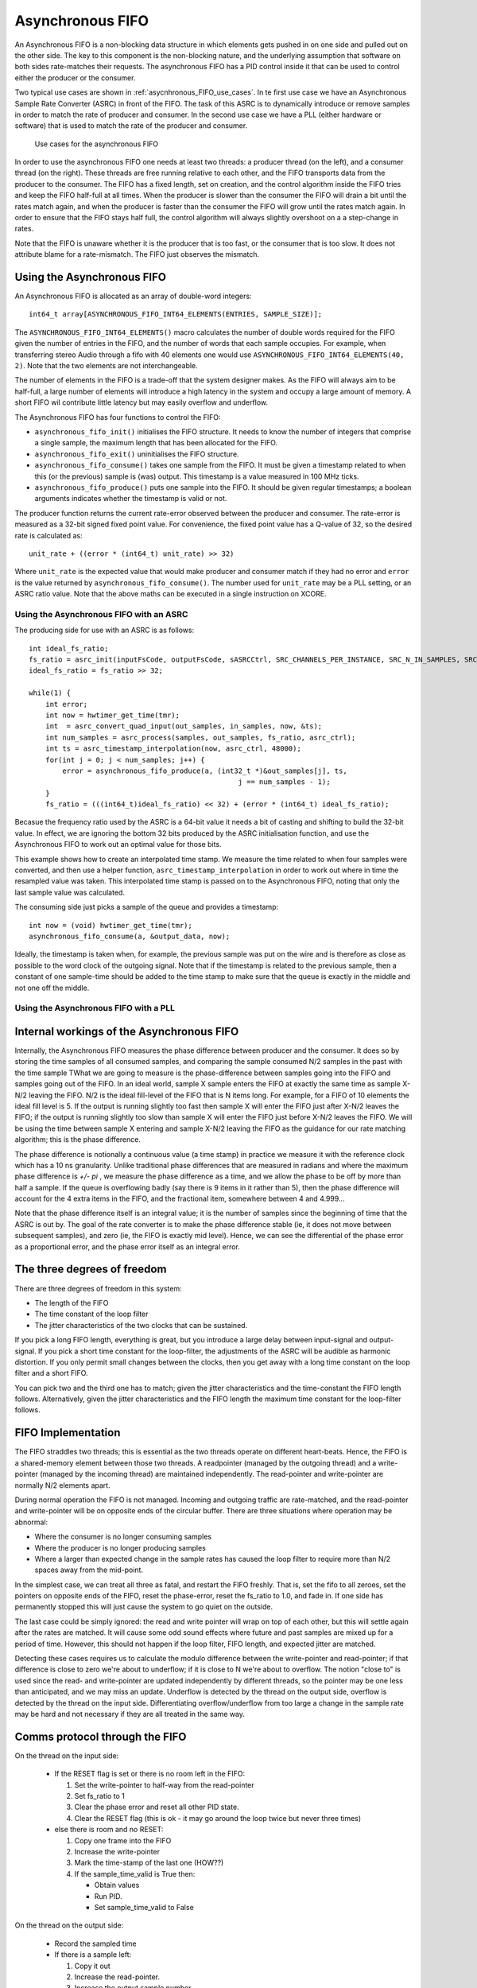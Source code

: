 Asynchronous FIFO
=================

An Asynchronous FIFO is a non-blocking data structure in which elements
gets pushed in on one side and pulled out on the other side. The key to
this component is the non-blocking nature, and the underlying assumption
that software on both sides rate-matches their requests. The asynchronous
FIFO has a PID control inside it that can be used to control either the
producer or the consumer.

Two typical use cases are shown in :ref:`asycnhronous_FIFO_use_cases`.
In te first use case we have an Asynchronous Sample Rate Converter (ASRC) in
front of the FIFO. The task of this ASRC is to dynamically introduce or
remove samples in order to match the rate of producer and consumer. In the
second use case we have a PLL (either hardware or software) that is used to
match the rate of the producer and consumer.

.. _asycnhronous_FIFO_use_cases:

.. figure:: images/use-cases.*
            :width: 75%

            Use cases for the asynchronous FIFO

In order to use the asynchronous FIFO one needs at least two threads: a
producer thread (on the left), and a consumer thread (on the right). These
threads are free running relative to each other, and the FIFO transports
data from the producer to the consumer. The FIFO has a fixed length, set on
creation, and the control algorithm inside the FIFO tries and keep the FIFO
half-full at all times. When the producer is slower than the consumer the
FIFO will drain a bit until the rates match again, and when the producer is
faster than the consumer the FIFO will grow until the rates match again. In
order to ensure that the FIFO stays half full, the control algorithm will
always slightly overshoot on a a step-change in rates.

Note that the FIFO is unaware whether it is the producer that is too fast,
or the consumer that is too slow. It does not attribute blame for a
rate-mismatch. The FIFO just observes the mismatch. 


Using the Asynchronous FIFO
---------------------------

An Asynchronous FIFO is allocated as an array of double-word integers::

  int64_t array[ASYNCHRONOUS_FIFO_INT64_ELEMENTS(ENTRIES, SAMPLE_SIZE)];

The ``ASYNCHRONOUS_FIFO_INT64_ELEMENTS()`` macro calculates the number of
double words required for the FIFO given the number of entries in the FIFO,
and the number of words that each sample occupies. For example, when
transferring stereo Audio through a fifo with 40 elements one would use
``ASYNCHRONOUS_FIFO_INT64_ELEMENTS(40, 2)``. Note that the two elements are
not interchangeable.

The number of elements in the FIFO is a trade-off that the system designer
makes. As the FIFO will always aim to be half-full, a large number of
elements will introduce a high latency in the system and occupy a large
amount of memory. A short FIFO wil contribute little latency but may easily
overflow and underflow.

The Asynchronous FIFO has four functions to control the FIFO:

* ``asynchronous_fifo_init()`` initialises the FIFO structure. It needs to
  know the number of integers that comprise a single sample, the maximum
  length that has been allocated for the FIFO.

* ``asynchronous_fifo_exit()`` uninitialises the FIFO structure.

* ``asynchronous_fifo_consume()`` takes one sample from the FIFO. It
  must be given a timestamp related to when this (or the previous) sample
  is (was) output. This timestamp is a value measured in 100 MHz ticks.

* ``asynchronous_fifo_produce()`` puts one sample into the FIFO. It should
  be given regular timestamps; a boolean arguments indicates whether the
  timestamp is valid or not.

The producer function returns the current rate-error observed between the
producer and consumer. The rate-error is measured as a 32-bit signed fixed point
value. For convenience, the fixed point value has a Q-value of 32, so the
desired rate is calculated as::

  unit_rate + ((error * (int64_t) unit_rate) >> 32)

Where ``unit_rate`` is the expected value that would make producer and
consumer match if they had no error and ``error`` is the value returned by
``asynchronous_fifo_consume()``. The number used for ``unit_rate`` may be a
PLL setting, or an ASRC ratio value. Note that the above maths can be
executed in a single instruction on XCORE.

Using the Asynchronous FIFO with an ASRC
++++++++++++++++++++++++++++++++++++++++

The producing side for use with an ASRC is as follows::

    int ideal_fs_ratio;
    fs_ratio = asrc_init(inputFsCode, outputFsCode, sASRCCtrl, SRC_CHANNELS_PER_INSTANCE, SRC_N_IN_SAMPLES, SRC_DITHER_SETTING);
    ideal_fs_ratio = fs_ratio >> 32;

    while(1) {
        int error;
        int now = hwtimer_get_time(tmr); 
        int  = asrc_convert_quad_input(out_samples, in_samples, now, &ts);
        int num_samples = asrc_process(samples, out_samples, fs_ratio, asrc_ctrl);
        int ts = asrc_timestamp_interpolation(now, asrc_ctrl, 48000);
        for(int j = 0; j < num_samples; j++) {
            error = asynchronous_fifo_produce(a, (int32_t *)&out_samples[j], ts,
                                                      j == num_samples - 1);
        }
        fs_ratio = (((int64_t)ideal_fs_ratio) << 32) + (error * (int64_t) ideal_fs_ratio);

Becasue the frequency ratio used by the ASRC is a 64-bit value it needs a
bit of casting and shifting to build the 32-bit value. In effect, we are
ignoring the bottom 32 bits produced by the ASRC initialisation function,
and use the Asynchronous FIFO to work out an optimal value for those bits.

This example shows how to create an interpolated time stamp. We measure the
time related to when four samples were converted, and then use a helper
function, ``asrc_timestamp_interpolation`` in order to work out where in
time the resampled value was taken. This interpolated time stamp is passed
on to the Asynchronous FIFO, noting that only the last sample value was
calculated.

The consuming side just picks a sample of the queue and provides a timestamp::

        int now = (void) hwtimer_get_time(tmr);
        asynchronous_fifo_consume(a, &output_data, now);

Ideally, the timestamp is taken when, for example, the previous sample was
put on the wire and is therefore as close as possible to the word clock of
the outgoing signal. Note that if the timestamp is related to the previous
sample, then a constant of one sample-time should be added to the time
stamp to make sure that the queue is exactly in the middle and not one off
the middle.

Using the Asynchronous FIFO with a PLL
++++++++++++++++++++++++++++++++++++++


Internal workings of the Asynchronous FIFO
------------------------------------------

Internally, the Asynchronous FIFO measures the phase difference between
producer and the consumer. It does so by storing the time samples of all
consumed samples, and comparing the sample consumed N/2 samples in the past
with the time sample 
TWhat we are going to measure is the phase-difference between samples going
into the FIFO and samples going out of the FIFO. In an ideal world, sample X
sample enters the FIFO at exactly the same time as sample X-N/2 leaving the
FIFO. N/2 is the ideal fill-level of the FIFO that is N items long. For
example, for a FIFO of 10 elements the ideal fill level is 5. If the
output is running slightly too fast then sample X will enter the FIFO just
after X-N/2 leaves the FIFO; if the output is running slightly too slow than
sample X will enter the FIFO just before X-N/2 leaves the FIFO. We will be
using the time between sample X entering and sample X-N/2 leaving the FIFO as
the guidance for our rate matching algorithm; this is the phase difference.

The phase difference is notionally a continuous value (a time stamp)
in practice we measure it with the reference clock which has a 10 ns
granularity. Unlike traditional phase differences that are measured in
radians and where the maximum phase difference is *+/- pi* , we measure the
phase difference as a time, and we allow the phase to be off by more than
half a sample. If the queue is overflowing badly (say there is 9 items in
it rather than 5), then the phase difference will account for the 4 extra
items in the FIFO, and the fractional item, somewhere between 4 and 4.999...

Note that the phase difference itself is an integral value; it is the
number of samples since the beginning of time that the ASRC is out by. The goal of
the rate converter is to make the phase difference stable (ie, it does not
move between subsequent samples), and zero (ie, the FIFO is exactly mid
level). Hence, we can see the differential of the phase error as a
proportional error, and the phase error itself as an integral error.


The three degrees of freedom
----------------------------

There are three degrees of freedom in this system:

* The length of the FIFO

* The time constant of the loop filter

* The jitter characteristics of the two clocks that can be sustained.

If you pick a long FIFO length, everything is great, but you introduce a
large delay between input-signal and output-signal. If you pick a short
time constant for the loop-filter, the adjustments of the ASRC will be
audible as harmonic distortion. If you only permit small changes between
the clocks, then you get away with a long time constant on the loop filter
and a short FIFO.

You can pick two and the third one has to match; given the jitter
characteristics and the time-constant the FIFO length follows.
Alternatively, given the jitter characteristics and the FIFO length the
maximum time constant for the loop-filter follows.

FIFO Implementation
---------------------

The FIFO straddles two threads; this is essential as the two threads
operate on different heart-beats. Hence, the FIFO is a shared-memory
element between those two threads. A readpointer (managed
by the outgoing thread) and a write-pointer (managed by the incoming thread)
are maintained independently. The read-pointer and write-pointer are
normally N/2 elements apart.

During normal operation the FIFO is not managed. Incoming and outgoing
traffic are rate-matched, and the read-pointer and write-pointer will be on
opposite ends of the circular buffer. There are three situations where
operation may be abnormal:

* Where the consumer is no longer consuming samples

* Where the producer is no longer producing samples

* Where a larger than expected change in the sample rates has caused the
  loop filter to require more than N/2 spaces away from the mid-point.

In the simplest case, we can treat all three as fatal, and restart the FIFO
freshly. That is, set the fifo to all zeroes, set the pointers
on opposite ends of the FIFO, reset the phase-error, reset the fs_ratio to
1.0, and fade in. If one side has permanently stopped this will just cause
the system to go quiet on the outside.

The last case could be simply ignored: the read and write pointer will wrap
on top of each other, but this will settle again after the rates are
matched. It will cause some odd sound effects where future and past samples
are mixed up for a period of time. However, this should not happen if the
loop filter, FIFO length, and expected jitter are matched.

Detecting these cases requires us to calculate the modulo difference
between the write-pointer and read-pointer; if that difference is close to
zero we're about to underflow; if it is close to N we're about to
overflow. The notion "close to" is used since the read- and write-pointer
are updated independently by different threads, so the pointer may be one
less than anticipated, and we may miss an update. Underflow is detected by
the thread on the output side, overflow is detected by the thread on the
input side. Differentiating overflow/underflow from too large a change in
the sample rate may be hard and not necessary if they are all treated in
the same way.

Comms protocol through the FIFO
-------------------------------

On the thread on the input side:

  * If the RESET flag is set or there is no room left in the FIFO:
    
    #. Set the write-pointer to half-way from the read-pointer

    #. Set fs_ratio to 1

    #. Clear the phase error and reset all other PID state.

    #. Clear the RESET flag (this is ok - it may go around the loop twice but
       never three times)
    
  * else there is room and no RESET:

    #. Copy one frame into the FIFO

    #. Increase the write-pointer

    #. Mark the time-stamp of the last one  (HOW??)

    #. If the sample_time_valid is True then:

       * Obtain values

       * Run PID.

       * Set sample_time_valid to False

On the thread on the output side:

  * Record the sampled time
    
  * If there is a sample left:

    #. Copy it out

    #. Increase the read-pointer.

    #. Increase the output sample number

    #. If sample_time_valid is False:
      
       * Write the output sample number

       * Write the sampled time

       * Set the sample_time_valid to True

  * If there is no sample left

    #. Set the RESET flag

    #. Copy out the previous sample

    #. Reset output sample number to zero.

Measuring ASRC performance
--------------------------

As a test setup we create a 2 kHz sine wave at a sample rate of notionally
48,000 Hz. That is, we have a sine wave with a periodicity of 24 samples.
We feed this sample rate into an interface that runs at exactly 48,012 Hz,
into the ASRC, into the FIFO, and out through a second interface that
initially runs at 48,012 Hz. The second interface switches to 47,993 Hz
after 24,000 samples.

Hence, the ASRC is initially set to have a ratio of 1.00000, and we expect
that on sample 24,000 a phase error starts to build, which will eventually
cause the ASRC to settle on a rate of 1.00039589. Eventually, the phase
error should come back down to 0. This shows the case where we have a
sudden clock change of nearly 400 ppm.

:ref:`extending_usb_audio_with_digital_signal_processing_dsp_basic_pipe`.
In this pipeline digital samples enter the pipeline (on the left-hand-side
in this case), flow through a series of DSP blocks, and eventually samples
leave the pipeline (on the right-hand-side in this case).

:ref:`controlling_asycnhronous_sample_rate_conversion_by_measuring_the_phase_error_phase_error`
shows the phase error for three scenarios. The scenarios use a PID that is
slow (a time constant of 10s), a PID that is typical (a time constant of
0.5s) and a PID that is fast (a time constant of 12.5ms). One can see that
for the slowest PID the phase error tops out at around 13 samples, which
means that it wil need a FIFO of at least 26 elements long to cope with
this sudden kick to the clock. Note that the phase
error is a continuous metric; it is possible for a phase error to be 0.37 samples.

.. _controlling_asycnhronous_sample_rate_conversion_by_measuring_the_phase_error_phase_error:

.. figure:: images/phase-error.*
            :width: 75%

            Phase error over time (measured in samples)

:ref:`controlling_asycnhronous_sample_rate_conversion_by_measuring_the_phase_error_asrc_ratio`
shows the ASRC ratio of the same three scenarios, measured over time. One
can see that for the slowest PID it takes about 2 seconds for the sample
rate to be matched, and a gentle overshoot ensures that the phase error
eventually settles down to 0. For the fastest PID we can see that the ASRC
ratio never settles but is noisy.

.. _controlling_asycnhronous_sample_rate_conversion_by_measuring_the_phase_error_asrc_ratio:

.. figure:: images/asrc-ratio.*
            :width: 75%
                    
            ASRC ratio over time


:ref:`controlling_asycnhronous_sample_rate_conversion_by_measuring_the_phase_error_fft_after_change`
shows the FFT of the sine-wave post ASRC right at the end of the test. At
this point we expect the sine wave to be stable; and the signal we see is a
product of the windowing function and the ASRC process.

.. _controlling_asycnhronous_sample_rate_conversion_by_measuring_the_phase_error_fft_after_change:

.. figure:: images/fft-after-change.*
            :width: 75%

            FFT after change


:ref:`controlling_asycnhronous_sample_rate_conversion_by_measuring_the_phase_error_fft_on_change`
shows the FFT of the sine-wave post ASRC during the change. Half the window
is before the change, half is when the frequency is moving. The error shown
here is the maximum error we can get.

.. _controlling_asycnhronous_sample_rate_conversion_by_measuring_the_phase_error_fft_on_change:

.. figure:: images/fft-on-change.*
            :width: 75%

            FFT during change


Finally,
:ref:`controlling_asycnhronous_sample_rate_conversion_by_measuring_the_phase_error_fft_medium_pid`
shows the FFT output of the medium PID before, during, and well after the
change. This shows how the harmonic distortion progresses over time.

.. _controlling_asycnhronous_sample_rate_conversion_by_measuring_the_phase_error_fft_medium_pid:

.. figure:: images/fft-medium-pid.*
            :width: 75%

            FFT of medium PID




Resetting
---------

There are for reasons why the ASRC may need to be reset:

* The consumer function is called too slowly, and the ASRC cannot keep up
  with it, this will gradually lead to a buffer overflow.

* The producer funciton is called too slowly, and the ASRC cannot keep up,
  this will gradually lead to a buffer underflow
  
* The consumer function is no longer called. This will dramatically lead to
  a buffer overflow
  
* The producer function is no longer called. This will dramatically lead to
  a buffer underflow.

These four cases lead to only two observable events a buffer overflow
(spotted by the producer as it is trying to push a sample in that won't
fit), or a buffer underflow (spotted by the consumer as it is trying to
pull a sample out that isn't available). Note that these events are not
necessarily permanent; in particular the first two causes where the ASRC
cannot keep up can cause temporary overflows and underflows.

In order to cater with all these eventualities we use the following reset
protocol:

* Resets are always requested by the consumer. The consumer requests a
  reset by setting a reset flag to '1', and does so because it has spotted
  an underflow condition. The underflow condition is spotted because the
  read pointer is getting too close to the write-pointer. Too close means
  that there is only 1 sample left in the FIFO.

  When the consumer has requested the reset, it will no longer operate
  until the reset request has been dealt with. In particular, it will no
  longer try and spot the underflow condition, and it will just return the
  current value until the reset has been dealt with. On requesting the
  reset it will reset all it's state to the initial condition, except for
  the read-pointer which is kept where it is (in order to not confuse the
  writing side when it tries and detect an overflow condition).

  This deals with underflow cases as far as the consumer is concerned

* When the producer spots a reset request it will take action. In
  particular, it will reset all the producer state to it's initial
  condition, which involves setting the write-pointer half way from the
  read-pointer. As the read pointer is stable this is safe to do. It will
  also reset any state that only the producing side can reset, and when
  it's all complete it will clear the reset flag, acknowledging that
  producer and consumer are in a good shape to restart.

  This completes the reset requested by the consumer.

* When the producer spots an overflow condition, it will stop the producer.
  Even though more and more samples may be passed in, they are discareded
  until such a point where the consumer has underflowed and requested a
  reset.

  What this step achieves is to wait for the consumer to become alive (in
  case it had stopped working), then spot that things are bad when it
  underflows, and then request a reset. When this reset request comes in
  the producer will act as normal, process the reset request, and come out
  clean.

Initialising is very similar to resetting; it calls the same two functions
for initialising the producer and consumer state. Prior to that it also
initialises the read pointer (as this is not initialised by the consumer),
and it resets the variables that are being set by the consumer and reset by
the producer.
